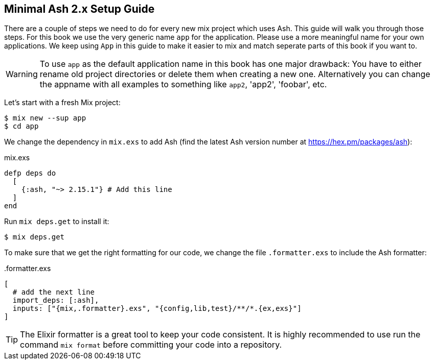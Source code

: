 [[minimal-ash-2x-setup-guide]]
## Minimal Ash 2.x Setup Guide

There are a couple of steps we need to do for every new mix project
which uses Ash. This guide will walk you through those steps. For this
book we use the very generic name `app` for the application. Please
use a more meaningful name for your own applications. We keep using
`App` in this guide to make it easier to mix and match seperate parts
of this book if you want to.

WARNING: To use `app` as the default application name in this book has
one major drawback: You have to either rename old project directories or
delete them when creating a new one. Alternatively you can change the
appname with all examples to something like `app2`, 'app2', 'foobar', etc.

Let's start with a fresh Mix project:

```bash
$ mix new --sup app
$ cd app
```

We change the dependency in `mix.exs` to add Ash (find the latest
Ash version number at https://hex.pm/packages/ash):

[source,elixir,title='mix.exs']
----
defp deps do
  [
    {:ash, "~> 2.15.1"} # Add this line
  ]
end
----

Run `mix deps.get` to install it:

```bash
$ mix deps.get
```

To make sure that we get the right formatting for our code, we change
the file `.formatter.exs` to include the Ash formatter:

[source,elixir,title='.formatter.exs']
----
[
  # add the next line
  import_deps: [:ash],
  inputs: ["{mix,.formatter}.exs", "{config,lib,test}/**/*.{ex,exs}"]
]
----

TIP: The Elixir formatter is a great tool to keep your code consistent.
It is highly recommended to use run the command `mix format` before
committing your code into a repository.

